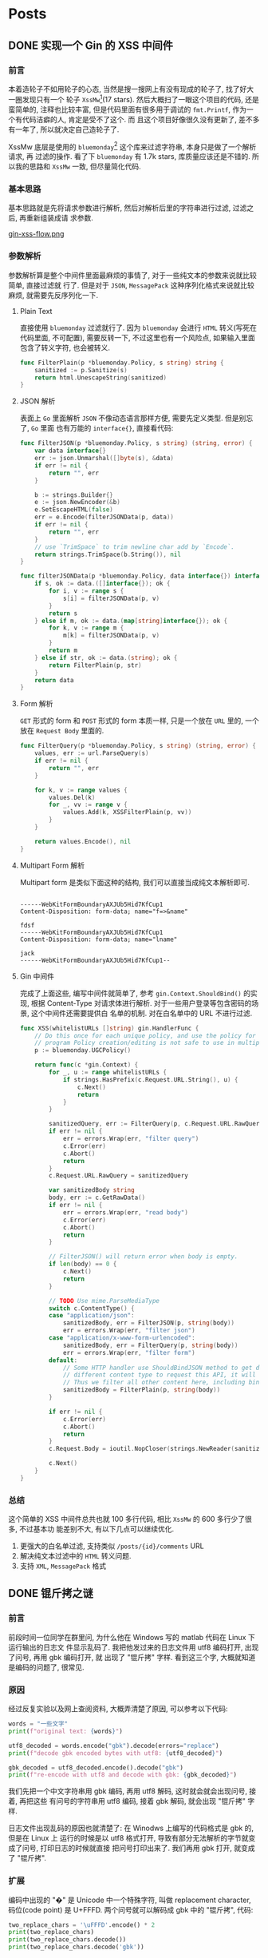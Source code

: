 #+HUGO_BASE_DIR: ~/prjs/flow
#+OPTIONS: author:nil

* Posts

** DONE 实现一个 Gin 的 XSS 中间件
CLOSED: [2021-01-04 一 20:32]
:PROPERTIES:
:export_file_name: implement-a-xss-middleware-for-gin
:END:

*** 前言
本着造轮子不如用轮子的心态, 当然是搜一搜网上有没有现成的轮子了, 找了好大一圈发现只有一个
轮子 =XssMw=[fn:59](17 stars). 然后大概扫了一眼这个项目的代码, 还是蛮简单的, 注释也比较丰富,
但是代码里面有很多用于调试的 ~fmt.Printf~, 作为一个有代码洁癖的人, 肯定是受不了这个. 而
且这个项目好像很久没有更新了, 差不多有一年了, 所以就决定自己造轮子了.

XssMw 底层是使用的 =bluemonday=[fn:60] 这个库来过滤字符串, 本身只是做了一个解析请求, 再
过滤的操作. 看了下 =bluemonday= 有 1.7k stars, 库质量应该还是不错的. 所以我的思路和
=XssMw= 一致, 但尽量简化代码.

[fn:59] [[https://github.com/dvwright/xss-mw][GitHub - dvwright/xss-mw: XssMw is an middleware designed to "auto remove XSS...]]

[fn:60] [[https://github.com/microcosm-cc/bluemonday][GitHub - microcosm-cc/bluemonday: bluemonday: a fast golang HTML sanitizer (i...]]

*** 基本思路
基本思路就是先将请求参数进行解析, 然后对解析后里的字符串进行过滤, 过滤之后, 再重新组装成请
求参数.

[[https://i.loli.net/2021/01/04/L38ChAV7vMPQfqS.png][gin-xss-flow.png]]

#+begin_src plantuml :file /tmp/gin-xss-flow.png :exports none
  skinparam handwritten true

  start
  :反序列化;
  note right
          解析请求参数, 请求体
  end note

  :过滤;
  note right
          对字符内容
  end note

  :序列化;
  note right
          重新生成请求参数, 请求体
  end note
  stop
#+end_src

#+RESULTS:
[[file:/tmp/gin-xss-flow.png]]

*** 参数解析
参数解析算是整个中间件里面最麻烦的事情了, 对于一些纯文本的参数来说就比较简单, 直接过滤就
行了. 但是对于 =JSON=, =MessagePack= 这种序列化格式来说就比较麻烦, 就需要先反序列化一下.

**** Plain Text
直接使用 =bluemonday= 过滤就行了. 因为 =bluemonday= 会进行 =HTML= 转义(写死在代码里面,
不可配置), 需要反转一下, 不过这里也有一个风险点, 如果输入里面包含了转义字符, 也会被转义.

#+begin_src go
  func FilterPlain(p *bluemonday.Policy, s string) string {
      sanitized := p.Sanitize(s)
      return html.UnescapeString(sanitized)
  }
#+end_src

**** JSON 解析
表面上 =Go= 里面解析 =JSON= 不像动态语言那样方便, 需要先定义类型. 但是别忘了, =Go= 里面
也有万能的 =interface{}=, 直接看代码:

#+begin_src go
  func FilterJSON(p *bluemonday.Policy, s string) (string, error) {
      var data interface{}
      err := json.Unmarshal([]byte(s), &data)
      if err != nil {
          return "", err
      }

      b := strings.Builder{}
      e := json.NewEncoder(&b)
      e.SetEscapeHTML(false)
      err = e.Encode(filterJSONData(p, data))
      if err != nil {
          return "", err
      }
      // use `TrimSpace` to trim newline char add by `Encode`.
      return strings.TrimSpace(b.String()), nil
  }

  func filterJSONData(p *bluemonday.Policy, data interface{}) interface{} {
      if s, ok := data.([]interface{}); ok {
          for i, v := range s {
              s[i] = filterJSONData(p, v)
          }
          return s
      } else if m, ok := data.(map[string]interface{}); ok {
          for k, v := range m {
              m[k] = filterJSONData(p, v)
          }
          return m
      } else if str, ok := data.(string); ok {
          return FilterPlain(p, str)
      }
      return data
  }
#+end_src

**** Form 解析
=GET= 形式的 form 和 =POST= 形式的 form 本质一样, 只是一个放在 =URL= 里的, 一个放在
=Request Body= 里面的.

#+begin_src go
  func FilterQuery(p *bluemonday.Policy, s string) (string, error) {
      values, err := url.ParseQuery(s)
      if err != nil {
          return "", err
      }

      for k, v := range values {
          values.Del(k)
          for _, vv := range v {
              values.Add(k, XSSFilterPlain(p, vv))
          }
      }

      return values.Encode(), nil
  }
#+end_src

**** Multipart Form 解析
Multipart form 是类似下面这种的结构, 我们可以直接当成纯文本解析即可.

#+begin_example

  ------WebKitFormBoundaryAXJUb5Hid7KfCup1
  Content-Disposition: form-data; name="f=>&name"

  fdsf
  ------WebKitFormBoundaryAXJUb5Hid7KfCup1
  Content-Disposition: form-data; name="lname"

  jack
  ------WebKitFormBoundaryAXJUb5Hid7KfCup1--
#+end_example

**** Gin 中间件
完成了上面这些, 编写中间件就简单了, 参考 =gin.Context.ShouldBind()= 的实现, 根据
Content-Type 对请求体进行解析. 对于一些用户登录等包含密码的场景, 这个中间件还需要提供白
名单的机制. 对在白名单中的 URL 不进行过滤.

#+begin_src go
  func XSS(whitelistURLs []string) gin.HandlerFunc {
      // Do this once for each unique policy, and use the policy for the life of the
      // program Policy creation/editing is not safe to use in multiple goroutines.
      p := bluemonday.UGCPolicy()

      return func(c *gin.Context) {
          for _, u := range whitelistURLs {
              if strings.HasPrefix(c.Request.URL.String(), u) {
                  c.Next()
                  return
              }
          }

          sanitizedQuery, err := FilterQuery(p, c.Request.URL.RawQuery)
          if err != nil {
              err = errors.Wrap(err, "filter query")
              c.Error(err)
              c.Abort()
              return
          }
          c.Request.URL.RawQuery = sanitizedQuery

          var sanitizedBody string
          body, err := c.GetRawData()
          if err != nil {
              err = errors.Wrap(err, "read body")
              c.Error(err)
              c.Abort()
              return
          }

          // FilterJSON() will return error when body is empty.
          if len(body) == 0 {
              c.Next()
              return
          }

          // TODO Use mime.ParseMediaType
          switch c.ContentType() {
          case "application/json":
              sanitizedBody, err = FilterJSON(p, string(body))
              err = errors.Wrap(err, "filter json")
          case "application/x-www-form-urlencoded":
              sanitizedBody, err = FilterQuery(p, string(body))
              err = errors.Wrap(err, "filter form")
          default:
              // Some HTTP handler use ShouldBindJSON method to get data. If a hacker use
              // different content type to request this API, it will succeed.
              // Thus we filter all other content here, including binary data.
              sanitizedBody = FilterPlain(p, string(body))
          }

          if err != nil {
              c.Error(err)
              c.Abort()
              return
          }
          c.Request.Body = ioutil.NopCloser(strings.NewReader(sanitizedBody))

          c.Next()
      }
  }
#+end_src

*** 总结
这个简单的 XSS 中间件总共也就 100 多行代码, 相比 =XssMw= 的 600 多行少了很多, 不过基本功
能差别不大, 有以下几点可以继续优化.

1. 更强大的白名单过滤, 支持类似 =/posts/{id}/comments= URL
2. 解决纯文本过滤中的 =HTML= 转义问题.
3. 支持 =XML=, =MessagePack= 格式


** DONE 锟斤拷之谜
CLOSED: [2021-04-11 日 16:17]
:PROPERTIES:
:export_file_name: mysterious-of-kunjinkao
:header-args: :results output :exports both
:END:

*** 前言
前段时间一位同学在群里问, 为什么他在 Windows 写的 matlab 代码在 Linux 下运行输出的日志文
件显示乱码了. 我把他发过来的日志文件用 utf8 编码打开, 出现了问号, 再用 gbk 编码打开, 就
出现了 "锟斤拷" 字样. 看到这三个字, 大概就知道是编码的问题了, 很常见.

*** 原因
经过反复实验以及网上查阅资料, 大概弄清楚了原因, 可以参考以下代码:

#+begin_src py
  words = "一些文字"
  print(f"original text: {words}")

  utf8_decoded = words.encode("gbk").decode(errors="replace")
  print(f"decode gbk encoded bytes with utf8: {utf8_decoded}")

  gbk_decoded = utf8_decoded.encode().decode("gbk")
  print(f"re-encode with utf8 and decode with gbk: {gbk_decoded}")
#+end_src

#+RESULTS:
: original text: 一些文字
: decode gbk encoded bytes with utf8: һЩ����
: re-encode with utf8 and decode with gbk: 一些锟斤拷锟斤拷

我们先把一个中文字符串用 gbk 编码, 再用 utf8 解码, 这时就会就会出现问号, 接着, 再把这些
有问号的字符串用 utf8 编码, 接着 gbk 解码, 就会出现 "锟斤拷" 字样.

日志文件出现乱码的原因也就清楚了: 在 Winodws 上编写的代码格式是 gbk 的, 但是在 Linux 上
运行的时候是以 utf8 格式打开, 导致有部分无法解析的字节就变成了问号, 打印日志的时候就直接
把问号打印出来了. 我们再用 gbk 打开, 就变成了 "锟斤拷".

*** 扩展
编码中出现的 "�" 是 Unicode 中一个特殊字符, 叫做 replacement character, 码位(code point)
是 U+FFFD. 两个问号就可以解码成 gbk 中的 "锟斤拷", 代码:

#+begin_src py
  two_replace_chars = '\uFFFD'.encode() * 2
  print(two_replace_chars)
  print(two_replace_chars.decode())
  print(two_replace_chars.decode('gbk'))
#+end_src

#+RESULTS:
: b'\xef\xbf\xbd\xef\xbf\xbd'
: ��
: 锟斤拷

如果想要深入了解字符编码的相关知识, 推荐阅读: [[https://liyucang-git.github.io/2019/06/17/%E5%BD%BB%E5%BA%95%E5%BC%84%E6%87%82Unicode%E7%BC%96%E7%A0%81/][彻底弄懂 Unicode编码 - 李宇仓 | Li Yucang]]

*** 参考链接
- [[https://docs.python.org/3/howto/unicode.html][Unicode HOWTO — Python 3.9.4 documentation]]
- [[https://www.zhihu.com/question/23024782/answer/36719691][锟斤拷是什么？ - 舰长的回答 - 知乎]]
- [[https://baike.baidu.com/item/%E9%94%9F%E6%96%A4%E6%8B%B7][锟斤拷_百度百科]]
